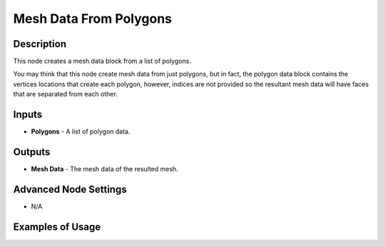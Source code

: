Mesh Data From Polygons
=======================

Description
-----------
This node creates a mesh data block from a list of polygons.

You may think that this node create mesh data from just polygons, but in fact, the polygon data block contains the vertices locations that create each polygon, however, indices are not provided so the resultant mesh data will have faces that are separated from each other.

.. image:: images/mesh_data_from_polygons_node.png
   :width: 160pt

Inputs
------

- **Polygons** - A list of polygon data.

Outputs
-------

- **Mesh Data** - The mesh data of the resulted mesh.

Advanced Node Settings
----------------------

- N/A

Examples of Usage
-----------------

.. image:: gifs/transform_polygon_node_example.gif
